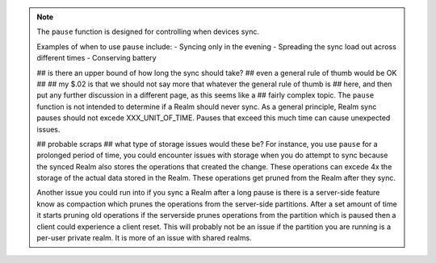 .. note::
   The ``pause`` function is designed for controlling when devices sync. 
   
   Examples of when to use ``pause`` include: 
   -  Syncing only in the evening
   - Spreading the sync load out across different times
   - Conserving battery
   
   ## is there an upper bound of how long the sync should take?
   ## even a general rule of thumb would be OK 
   ##
   ## my $.02 is that we should not say more that whatever the general rule of thumb is 
   ## here, and then put any further discussion in a different page, as this seems like a 
   ## fairly complex topic. 
   The ``pause`` function is not intended to determine if a Realm should never sync. 
   As a general principle, Realm sync pauses should not excede XXX_UNIT_OF_TIME. 
   Pauses that exceed this much time can cause unexpected issues.  

   ## probable scraps 
   ## what type of storage issues would these be? 
   For instance, you use ``pause`` for a prolonged period of time, you could encounter
   issues with storage when you do attempt to sync because the synced Realm 
   also stores the operations that created the change. These operations can excede 
   4x the storage of the actual data stored in the Realm. 
   These operations get pruned from the Realm after they sync. 
   
   Another issue you could run into if you sync a Realm after a long pause is there is a server-side feature know as compaction 
   which prunes the operations from the server-side partitions. After a set amount of 
   time it starts pruning old operations if the serverside prunes operations from the 
   partition which is paused then a client could experience a client reset. This will 
   probably not be an issue if the partition you are running is a per-user private realm. 
   It is more of an issue with shared realms.

